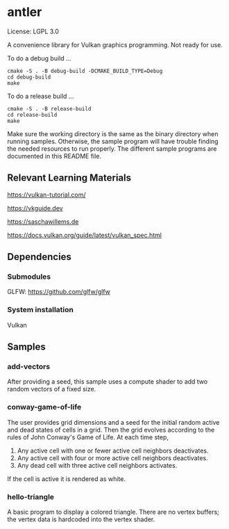 * antler

License: LGPL 3.0

A convenience library for Vulkan graphics programming. Not ready for use.

To do a debug build ...

#+BEGIN_SRC shell
cmake -S . -B debug-build -DCMAKE_BUILD_TYPE=Debug
cd debug-build
make
#+END_SRC

To do a release build ...

#+BEGIN_SRC shell
cmake -S . -B release-build
cd release-build
make
#+END_SRC

Make sure the working directory is the same as the binary directory when running samples.
Otherwise, the sample program will have trouble finding the needed resources to run properly.
The different sample programs are documented in this README file.

** Relevant Learning Materials

https://vulkan-tutorial.com/

https://vkguide.dev

https://saschawillems.de

https://docs.vulkan.org/guide/latest/vulkan_spec.html

** Dependencies
*** Submodules

GLFW: https://github.com/glfw/glfw

*** System installation

Vulkan

** Samples
*** add-vectors

After providing a seed, this sample uses a compute shader to add two random vectors of a fixed size.

*** conway-game-of-life

The user provides grid dimensions and a seed for the initial random active and dead states of cells in a grid.
Then the grid evolves according to the rules of John Conway's Game of Life. At each time step,

1. Any active cell with one or fewer active cell neighbors deactivates.
2. Any active cell with four or more active cell neighbors deactivates.
3. Any dead cell with three active cell neighbors activates.

If the cell is active it is rendered as white.

*** hello-triangle

A basic program to display a colored triangle.
There are no vertex buffers; the vertex data is hardcoded into the vertex shader.
